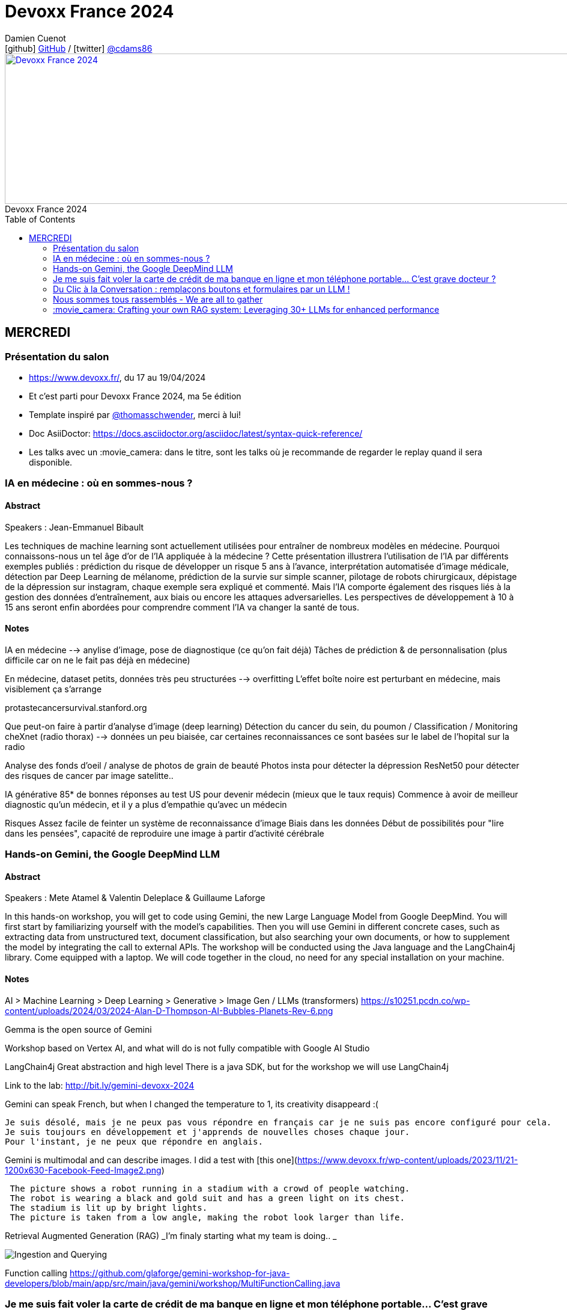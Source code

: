 = Devoxx France 2024
Damien Cuenot <icon:github[] https://github.com/dcuenot/[GitHub] / icon:twitter[role="aqua"] https://twitter.com/cdams86[@cdams86]>
// Handling GitHub admonition blocks icons
ifndef::env-github[:icons: font]
ifdef::env-github[]
:status:
:outfilesuffix: .adoc
:caution-caption: :fire:
:important-caption: :exclamation:
:note-caption: :paperclip:
:tip-caption: :bulb:
:warning-caption: :warning:
endif::[]
:imagesdir: ./images
:source-highlighter: highlightjs
:highlightjs-languages: asciidoc
// We must enable experimental attribute to display Keyboard, button, and menu macros
:experimental:
// Next 2 ones are to handle line breaks in some particular elements (list, footnotes, etc.)
:lb: pass:[<br> +]
:sb: pass:[<br>]
// check https://github.com/Ardemius/personal-wiki/wiki/AsciiDoctor-tips for tips on table of content in GitHub
:toc: macro
:toclevels: 2
// To number the sections of the table of contents
//:sectnums:
// Add an anchor with hyperlink before the section title
:sectanchors:
// To turn off figure caption labels and numbers
:figure-caption!:
// Same for examples
//:example-caption!:
// To turn off ALL captions
// :caption:

[#img-header] 
.Devoxx France 2024
[link=https://cfp.devoxx.fr/2024/index.html] 
image::header.png[Devoxx France 2024,970,250]



toc::[]

== MERCREDI

=== Présentation du salon

* https://www.devoxx.fr/, du 17 au 19/04/2024
* Et c'est parti pour Devoxx France 2024, ma 5e édition
* Template inspiré par https://twitter.com/thomasschwender[@thomasschwender], merci à lui!
* Doc AsiiDoctor: https://docs.asciidoctor.org/asciidoc/latest/syntax-quick-reference/
* Les talks avec un :movie_camera: dans le titre, sont les talks où je recommande de regarder le replay quand il sera disponible.

=== IA en médecine : où en sommes-nous ?

==== Abstract

.Speakers : Jean-Emmanuel Bibault
--
Les techniques de machine learning sont actuellement utilisées pour entraîner de nombreux modèles en médecine. Pourquoi connaissons-nous un tel âge d'or de l'IA appliquée à la médecine ? 
Cette présentation illustrera l'utilisation de l'IA par différents exemples publiés : prédiction du risque de développer un risque 5 ans à l'avance, interprétation automatisée d'image médicale, détection par Deep Learning de mélanome, prédiction de la survie sur simple scanner, pilotage de robots chirurgicaux, dépistage de la dépression sur instagram, chaque exemple sera expliqué et commenté. Mais l'IA comporte également des risques liés à la gestion des données d'entraînement, aux biais ou encore les attaques adversarielles. Les perspectives de développement à 10 à 15 ans seront enfin abordées pour comprendre comment l'IA va changer la santé de tous.
--

==== Notes

IA en médecine --> anylise d'image, pose de diagnostique (ce qu'on fait déjà)
Tâches de prédiction & de personnalisation (plus difficile car on ne le fait pas déjà en médecine)

En médecine, dataset petits, données très peu structurées --> overfitting
L'effet boîte noire est perturbant en médecine, mais visiblement ça s'arrange

protastecancersurvival.stanford.org

Que peut-on faire à partir d'analyse d'image (deep learning)
Détection du cancer du sein, du poumon / Classification / Monitoring
cheXnet (radio thorax) --> données un peu biaisée, car certaines reconnaissances ce sont basées sur le label de l'hopital sur la radio

Analyse des fonds d'oeil / analyse de photos de grain de beauté
Photos insta pour détecter la dépression
ResNet50 pour détecter des risques de cancer par image satelitte..

IA générative
85* de bonnes réponses au test US pour devenir médecin (mieux que le taux requis)
Commence à avoir de meilleur diagnostic qu'un médecin, et il y a plus d'empathie qu'avec un médecin

Risques
Assez facile de feinter un système de reconnaissance d'image
Biais dans les données
Début de possibilités pour "lire dans les pensées", capacité de reproduire une image à partir d'activité cérébrale


=== Hands-on Gemini, the Google DeepMind LLM

==== Abstract

.Speakers : Mete Atamel & Valentin Deleplace & Guillaume Laforge
--
In this hands-on workshop, you will get to code using Gemini, the new Large Language Model from Google DeepMind. You will first start by familiarizing yourself with the model's capabilities. Then you will use Gemini in different concrete cases, such as extracting data from unstructured text, document classification, but also searching your own documents, or how to supplement the model by integrating the call to external APIs.
The workshop will be conducted using the Java language and the LangChain4j library. Come equipped with a laptop. We will code together in the cloud, no need for any special installation on your machine.
--

==== Notes
AI > Machine Learning > Deep Learning > Generative > Image Gen / LLMs (transformers)
https://s10251.pcdn.co/wp-content/uploads/2024/03/2024-Alan-D-Thompson-AI-Bubbles-Planets-Rev-6.png

Gemma is the open source of Gemini

Workshop based on Vertex AI, and what will do is not fully compatible with Google AI Studio


LangChain4j
Great abstraction and high level
There is a java SDK, but for the workshop we will use LangChain4j

Link to the lab: http://bit.ly/gemini-devoxx-2024


Gemini can speak French, but when I changed the temperature to 1, its creativity disappeard :(
....
Je suis désolé, mais je ne peux pas vous répondre en français car je ne suis pas encore configuré pour cela. 
Je suis toujours en développement et j'apprends de nouvelles choses chaque jour. 
Pour l'instant, je ne peux que répondre en anglais.
....

Gemini is multimodal and can describe images. I did a test with [this one](https://www.devoxx.fr/wp-content/uploads/2023/11/21-1200x630-Facebook-Feed-Image2.png)
....
 The picture shows a robot running in a stadium with a crowd of people watching. 
 The robot is wearing a black and gold suit and has a green light on its chest. 
 The stadium is lit up by bright lights. 
 The picture is taken from a low angle, making the robot look larger than life.
....

Retrieval Augmented Generation (RAG)
_I'm finaly starting what my team is doing.. _

image::indexing_querying.png[Ingestion and Querying]



Function calling
https://github.com/glaforge/gemini-workshop-for-java-developers/blob/main/app/src/main/java/gemini/workshop/MultiFunctionCalling.java


=== Je me suis fait voler la carte de crédit de ma banque en ligne et mon téléphone portable... C'est grave docteur ?

==== Abstract

.Speakers : Patrick Merlin
--
Retour sur un incident de sécurité incluant vol de téléphone.
Le téléphone permet de valider toutes les transactions.
Nous verrons ce qu'il ne faut surtout pas faire pour éviter les pépins !
--

==== Notes

Les retraits DAB ont été remboursés
Les virements faits avec la double d'authentification n'ont pas été remboursé
Si l'opérateur bloque la ligne, les SMS sont toujours distribués

Les codes MFA de secours, ça dépanne toujours

=== Du Clic à la Conversation : remplaçons boutons et formulaires par un LLM !

==== Abstract

.Speakers : Marie-Alice Blete
--
Préparez-vous à voyager dans le domaine de l'interaction homme/machine. Vous connaissez la première révolution : la souris et l'interface graphique ? Nous sommes désormais à l'ère de la deuxième révolution : l'interaction en langage naturel grâce a l'intelligence artificielle.
Dans cette présentation, nous allons metamorphoser une application standard en une application basée sur un LLM. Dites adieu aux boutons et formulaires car nous nous apprêtons à réécrire les règles de l'interface utilisateur !
Nous débuterons par les bases, avec un bref rappel des principes de LLM, suivi d'une première solution exploitant l'API OpenAI. Ensuite, nous verrons deux autres solutions plus avancées, dont une comprenant l'utilisation d'agents avec le framework LangChain.
À la fin de cette présentation, vous disposerez de toutes les connaissances nécessaires pour vous lancer. Vous aurez également une liste d'astuces, de conseils, ainsi qu'une bonne compréhension des écueils pour intégrer des LLM dans vos developpements. Passons du clic à la conversation !
--

==== Notes

https://github.com/malywut/clicks2conversations
https://www.microsoft.com/en-us/research/publication/guidelines-for-human-ai-interaction/


=== Nous sommes tous rassemblés - We are all to gather

==== Abstract

.Speakers : Rémi Forax
--
Java 22 est sorti avec en preview une nouvelle API pour créer soi-même ses propres opérations sur les Streams, un peu comme l'API des collecteurs mais pour les transformations intermédiaires effectuées par un stream.
Je vous propose d'en profiter pour faire un petit retour sur les concepts derrière un Stream, comment cela fonctionne en interne, comment les opérations (parallel/stateful/short-circuit) sont définies. Puis de sauter dans le grand bain et découvrir la nouvelle méthode gather() et l'API des Gatherers et ce que l'on peut faire avec. Enfin, nous verrons les limitations et les améliorations possibles de cette nouvelle API.
--

==== Notes
Stream ?
Spliterator > Filter (Interdemediate op) > FlatMap > toList (Terminal op)
Spliterator push les données (à la différence d'un Iterator qui pull)

A Gather
Objectif implémenter n'importe quelle opération intermediaire
stream.gather(Gatherers.fold(..)).toList()

Modelisation
....
Gatherer<String, ?, String> filter() {
    return Gatherer.of((_, element, downstream) -> {
        if(elemeent.endsWith("1")){
            return downstream.push(element);
        }
        return true;
    })
}
....

Parallel or Sequential
Stateless or Stateful
Short-circuit (peut s'arrêter en cours, ex: limit) vs Greedy (ne peut pas s'arrêter)

jmh pour tester les perfs
Pour l'instant gather est plus lent que les map / mapToInt natif, car ces derniers contiennent des optimisations

API en preview dans java 23



=== :movie_camera: Crafting your own RAG system: Leveraging 30+ LLMs for enhanced performance

==== Abstract

.Speakers : Stephan Janssen
--
In this talk you'll learn how to set up a RAG (Retrieval-Augmented Generation) system against 30+ different Large Language Models using Java.
We'll show you step-by-step how to ingest documents, choose the best text splitter strategies, find similar documents, answer questions, and create a chatbot.
Then, we’ll see how to test and compare different AI models, both from open sources and private ones, and whether they are stored on your own computer or accessed online.
You'll walk away knowing how to setup a well balanced RAG system using Java and the best performing and/or cheapest LLM.
--

Embedding --> convert a text to vector
QueryTransformer generate Sub-questions
Agents (or Tools)  can answer directly with data on DB / websites

ReRanker supported: Cohere (cost) + (free one: https://github.com/stephanj/BM25 (troll ;)) )

*How do we correctly split text?*
To split or not to split? That's the question

window context of 4K to 200K tokens... to 1M tokens
120$ for 1M tokens per query
Response time

Greg Kamradt (youtube) explains how to split
https://www.google.com/url?sa=t&source=web&rct=j&opi=89978449&url=https://www.youtube.com/watch%3Fv%3D8OJC21T2SL4&ved=2ahUKEwjDuPSstMmFAxXETKQEHWgYBAMQwqsBegQICxAG&usg=AOvVaw0M6zfJI40tTM5-FIAnltcz

*Vector store*
pgVector / Milvius / Elastic...
Alexander Chatzizacharias
https://www.google.com/url?sa=t&source=web&rct=j&opi=89978449&url=https://www.youtube.com/watch%3Fv%3DW-i8bcxkXok&ved=2ahUKEwjokcq9tcmFAxVuUKQEHbkaDr4QtwJ6BAgREAI&usg=AOvVaw27WlIgOmfG3jRGrqY2XIoz

https://github.com/weaviate/weaviate
https://www.anthropic.com/news/claude-3-family

*Embedding*
OpenAI / Nomic / HuggingFace / Cohere v3 (multi language)
All MiniLM L6 V2 / E5 Small V2
https://github.com/stephanj/langchain4j-cohere

/!\ Max input limit

*Evaluate your RAG*
https://github.com/stephanj/rag-genie

